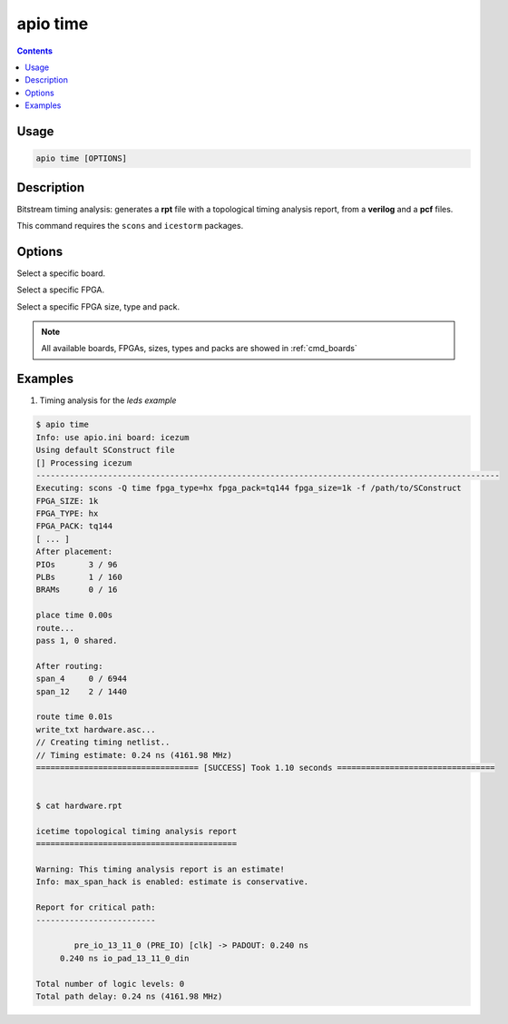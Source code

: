 .. _cmd_time:

apio time
=========

.. contents::

Usage
-----

.. code::

    apio time [OPTIONS]

Description
-----------

Bitstream timing analysis: generates a **rpt** file with a topological timing analysis report, from a **verilog** and a **pcf** files.

This command requires the ``scons`` and ``icestorm`` packages.

Options
-------

.. program:: apio time

.. option::
    --board

Select a specific board.

.. option::
    --fpga

Select a specific FPGA.

.. option::
    --size --type --pack

Select a specific FPGA size, type and pack.

.. note::

  All available boards, FPGAs, sizes, types and packs are showed in :ref:`cmd_boards`

Examples
--------

1. Timing analysis for the *leds example*

.. code::

  $ apio time
  Info: use apio.ini board: icezum
  Using default SConstruct file
  [] Processing icezum
  -------------------------------------------------------------------------------------------------
  Executing: scons -Q time fpga_type=hx fpga_pack=tq144 fpga_size=1k -f /path/to/SConstruct
  FPGA_SIZE: 1k
  FPGA_TYPE: hx
  FPGA_PACK: tq144
  [ ... ]
  After placement:
  PIOs       3 / 96
  PLBs       1 / 160
  BRAMs      0 / 16

  place time 0.00s
  route...
  pass 1, 0 shared.

  After routing:
  span_4     0 / 6944
  span_12    2 / 1440

  route time 0.01s
  write_txt hardware.asc...
  // Creating timing netlist..
  // Timing estimate: 0.24 ns (4161.98 MHz)
  ================================== [SUCCESS] Took 1.10 seconds =================================


  $ cat hardware.rpt

  icetime topological timing analysis report
  ==========================================

  Warning: This timing analysis report is an estimate!
  Info: max_span_hack is enabled: estimate is conservative.

  Report for critical path:
  -------------------------

          pre_io_13_11_0 (PRE_IO) [clk] -> PADOUT: 0.240 ns
       0.240 ns io_pad_13_11_0_din

  Total number of logic levels: 0
  Total path delay: 0.24 ns (4161.98 MHz)
